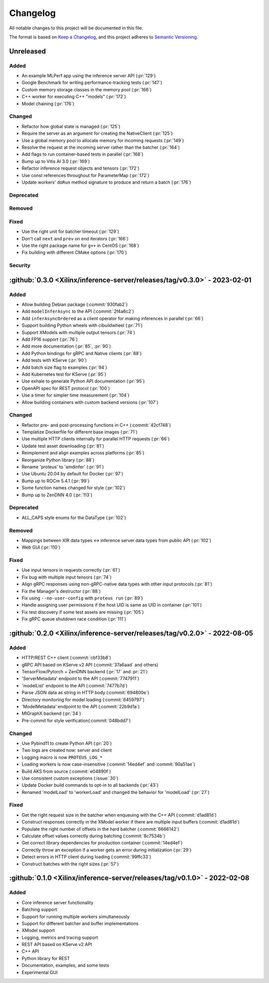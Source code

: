 ..
    Copyright 2021 Xilinx, Inc.
    Copyright 2022 Advanced Micro Devices, Inc.

    Licensed under the Apache License, Version 2.0 (the "License");
    you may not use this file except in compliance with the License.
    You may obtain a copy of the License at

        http://www.apache.org/licenses/LICENSE-2.0

    Unless required by applicable law or agreed to in writing, software
    distributed under the License is distributed on an "AS IS" BASIS,
    WITHOUT WARRANTIES OR CONDITIONS OF ANY KIND, either express or implied.
    See the License for the specific language governing permissions and
    limitations under the License.

Changelog
=========

All notable changes to this project will be documented in this file.

The format is based on `Keep a Changelog <https://keepachangelog.com/en/1.0.0/>`__,
and this project adheres to `Semantic Versioning <https://semver.org/spec/v2.0.0.html>`__.

Unreleased
----------

Added
^^^^^

* An example MLPerf app using the inference server API (:pr:`129`)
* Google Benchmark for writing performance-tracking tests (:pr:`147`)
* Custom memory storage classes in the memory pool (:pr:`166`)
* C++ worker for executing C++ "models" (:pr:`172`)
* Model chaining (:pr:`176`)

Changed
^^^^^^^

* Refactor how global state is managed (:pr:`125`)
* Require the server as an argument for creating the NativeClient (:pr:`125`)
* Use a global memory pool to allocate memory for incoming requests (:pr:`149`)
* Resolve the request at the incoming server rather than the batcher (:pr:`164`)
* Add flags to run container-based tests in parallel (:pr:`168`)
* Bump up to Vitis AI 3.0 (:pr:`169`)
* Refactor inference request objects and tensors (:pr:`172`)
* Use const references throughout for ParameterMap (:pr:`172`)
* Update workers' ``doRun`` method signature to produce and return a batch (:pr:`176`)

Deprecated
^^^^^^^^^^

Removed
^^^^^^^

Fixed
^^^^^

* Use the right unit for batcher timeout (:pr:`129`)
* Don't call ``next`` and ``prev`` on end iterators (:pr:`166`)
* Use the right package name for ``g++`` in CentOS (:pr:`168`)
* Fix building with different CMake options (:pr:`170`)

Security
^^^^^^^^

:github:`0.3.0 <Xilinx/inference-server/releases/tag/v0.3.0>` - 2023-02-01
--------------------------------------------------------------------------

Added
^^^^^

- Allow building Debian package (:commit:`930fab2`)
- Add ``modelInferAsync`` to the API (:commit:`2f4a6c2`)
- Add ``inferAsyncOrdered`` as a client operator for making inferences in parallel (:pr:`66`)
- Support building Python wheels with cibuildwheel (:pr:`71`)
- Support XModels with multiple output tensors (:pr:`74`)
- Add FP16 support (:pr:`76`)
- Add more documentation (:pr:`85`, :pr:`90`)
- Add Python bindings for gRPC and Native clients (:pr:`88`)
- Add tests with KServe (:pr:`90`)
- Add batch size flag to examples (:pr:`94`)
- Add Kubernetes test for KServe (:pr:`95`)
- Use exhale to generate Python API documentation (:pr:`95`)
- OpenAPI spec for REST protocol (:pr:`100`)
- Use a timer for simpler time measurement (:pr:`104`)
- Allow building containers with custom backend versions (:pr:`107`)

Changed
^^^^^^^

- Refactor pre- and post-processing functions in C++ (:commit:`42cf748`)
- Templatize Dockerfile for different base images (:pr:`71`)
- Use multiple HTTP clients internally for parallel HTTP requests (:pr:`66`)
- Update test asset downloading (:pr:`81`)
- Reimplement and align examples across platforms (:pr:`85`)
- Reorganize Python library (:pr:`88`)
- Rename 'proteus' to 'amdinfer' (:pr:`91`)
- Use Ubuntu 20.04 by default for Docker (:pr:`97`)
- Bump up to ROCm 5.4.1 (:pr:`99`)
- Some function names changed for style (:pr:`102`)
- Bump up to ZenDNN 4.0 (:pr:`113`)

Deprecated
^^^^^^^^^^

- ALL_CAPS style enums for the DataType (:pr:`102`)

Removed
^^^^^^^

- Mappings between XIR data types <-> inference server data types from public API (:pr:`102`)
- Web GUI (:pr:`110`)

Fixed
^^^^^

- Use input tensors in requests correctly (:pr:`61`)
- Fix bug with multiple input tensors (:pr:`74`)
- Align gRPC responses using non-gRPC-native data types with other input protocols (:pr:`81`)
- Fix the Manager's destructor (:pr:`88`)
- Fix using ``--no-user-config`` with ``proteus run`` (:pr:`89`)
- Handle assigning user permissions if the host UID is same as UID in container (:pr:`101`)
- Fix test discovery if some test assets are missing (:pr:`105`)
- Fix gRPC queue shutdown race condition (:pr:`111`)

:github:`0.2.0 <Xilinx/inference-server/releases/tag/v0.2.0>` - 2022-08-05
--------------------------------------------------------------------------

Added
^^^^^

- HTTP/REST C++ client (:commit:`cbf33b8`)
- gRPC API based on KServe v2 API (:commit:`37a6aad` and others)
- TensorFlow/Pytorch + ZenDNN backend (:pr:`17` and :pr:`21`)
- 'ServerMetadata' endpoint to the API (:commit:`7747911`)
- 'modelList' endpoint to the API (:commit:`7477b7d`)
- Parse JSON data as string in HTTP body (:commit:`694800e`)
- Directory monitoring for model loading (:commit:`6459797`)
- 'ModelMetadata' endpoint to the API (:commit:`22b9d1a`)
- MIGraphX backend (:pr:`34`)
- Pre-commit for style verification(:commit:`048bdd7`)

Changed
^^^^^^^

- Use Pybind11 to create Python API (:pr:`20`)
- Two logs are created now: server and client
- Logging macro is now ``PROTEUS_LOG_*``
- Loading workers is now case-insensitive (:commit:`14ed4ef` and :commit:`90a51ae`)
- Build AKS from source (:commit:`e04890f`)
- Use consistent custom exceptions (:issue:`30`)
- Update Docker build commands to opt-in to all backends (:pr:`43`)
- Renamed 'modelLoad' to 'workerLoad' and changed the behavior for 'modelLoad' (:pr:`27`)

Fixed
^^^^^

- Get the right request size in the batcher when enqueuing with the C++ API (:commit:`d1ad81d`)
- Construct responses correctly in the XModel worker if there are multiple input buffers (:commit:`d1ad81d`)
- Populate the right number of offsets in the hard batcher (:commit:`6666142`)
- Calculate offset values correctly during batching (:commit:`8c7534b`)
- Get correct library dependencies for production container (:commit:`14ed4ef`)
- Correctly throw an exception if a worker gets an error during initialization (:pr:`29`)
- Detect errors in HTTP client during loading (:commit:`99ffc33`)
- Construct batches with the right sizes (:pr:`57`)


:github:`0.1.0 <Xilinx/inference-server/releases/tag/v0.1.0>` - 2022-02-08
--------------------------------------------------------------------------

Added
^^^^^

- Core inference server functionality
- Batching support
- Support for running multiple workers simultaneously
- Support for different batcher and buffer implementations
- XModel support
- Logging, metrics and tracing support
- REST API based on KServe v2 API
- C++ API
- Python library for REST
- Documentation, examples, and some tests
- Experimental GUI
